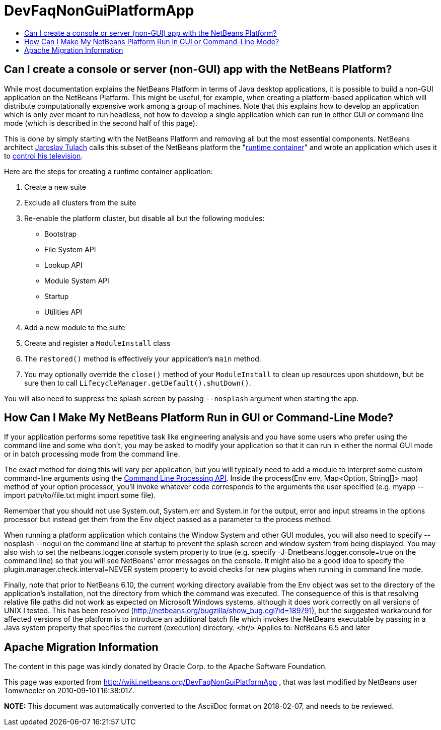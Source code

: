 // 
//     Licensed to the Apache Software Foundation (ASF) under one
//     or more contributor license agreements.  See the NOTICE file
//     distributed with this work for additional information
//     regarding copyright ownership.  The ASF licenses this file
//     to you under the Apache License, Version 2.0 (the
//     "License"); you may not use this file except in compliance
//     with the License.  You may obtain a copy of the License at
// 
//       http://www.apache.org/licenses/LICENSE-2.0
// 
//     Unless required by applicable law or agreed to in writing,
//     software distributed under the License is distributed on an
//     "AS IS" BASIS, WITHOUT WARRANTIES OR CONDITIONS OF ANY
//     KIND, either express or implied.  See the License for the
//     specific language governing permissions and limitations
//     under the License.
//

= DevFaqNonGuiPlatformApp
:jbake-type: wiki
:jbake-tags: wiki, devfaq, needsreview
:jbake-status: published
:keywords: Apache NetBeans wiki DevFaqNonGuiPlatformApp
:description: Apache NetBeans wiki DevFaqNonGuiPlatformApp
:toc: left
:toc-title:
:syntax: true

== Can I create a console or server (non-GUI) app with the NetBeans Platform?

While most documentation explains the NetBeans Platform in terms of Java desktop applications, it is possible to build a non-GUI application on the NetBeans Platform.  This might be useful, for example, when creating a platform-based application which will distribute computationally expensive work among a group of machines.  Note that this explains how to develop an application which is only ever meant to run headless, not how to develop a single application which can run in either GUI _or_ command line mode (which is described in the second half of this page).

This is done by simply starting with the NetBeans Platform and removing all but the most essential components.  NetBeans architect link:http://www.apidesign.org/[Jaroslav Tulach] calls this subset of the NetBeans platform the "link:http://wiki.apidesign.org/wiki/NetBeans_Runtime_Container[runtime container]" and wrote an application which uses it to link:http://dvbcentral.sourceforge.net/[control his television].  

Here are the steps for creating a runtime container application:

1. Create a new suite
2. Exclude all clusters from the suite
3. Re-enable the platform cluster, but disable all but the following modules:
* Bootstrap
* File System API
* Lookup API
* Module System API
* Startup
* Utilities API

[start=4]
. Add a new module to the suite

[start=5]
. Create and register a `ModuleInstall` class

[start=6]
. The `restored()` method is effectively your application's `main` method.

[start=7]
. You may optionally override the `close()` method of your `ModuleInstall` to clean up resources upon shutdown, but be sure then to call `LifecycleManager.getDefault().shutDown()`.

You will also need to suppress the splash screen by passing `--nosplash` argument when starting the app.

== How Can I Make My NetBeans Platform Run in GUI or Command-Line Mode?

If your application performs some repetitive task like engineering analysis and you have some users who prefer using the command line and some who don't, you may be asked to modify your application so that it can run in either the normal GUI mode or in batch processing mode from the command line.

The exact method for doing this will vary per application, but you will typically need to add a module to interpret some custom command-line arguments using the link:http://bits.netbeans.org/dev/javadoc/org-netbeans-modules-sendopts/[Command Line Processing API].  Inside the process(Env env, Map<Option, String[]> map) method of your option processor, you'll invoke whatever code corresponds to the arguments the user specified (e.g. myapp --import path/to/file.txt might import some file).  

Remember that you should not use System.out, System.err and System.in for the output, error and input streams in the options processor but instead get them from the Env object passed as a parameter to the process method.  

When running a platform application which contains the Window System and other GUI modules, you will also need to specify --nosplash --nogui on the command line at startup to prevent the splash screen and window system from being displayed.  You may also wish to set the netbeans.logger.console system property to true (e.g. specify -J-Dnetbeans.logger.console=true on the command line) so that you will see NetBeans' error messages on the console.  It might also be a good idea to specify the plugin.manager.check.interval=NEVER system property to avoid checks for new plugins when running in command line mode.

Finally, note that prior to NetBeans 6.10, the current working directory available from the Env object was set to the directory of the application's installation, not the directory from which the command was executed.  The consequence of this is that resolving relative file paths did not work as expected on Microsoft Windows systems, although it does work correctly on all versions of UNIX I tested.  This has been resolved (link:http://netbeans.org/bugzilla/show_bug.cgi?id=189791[http://netbeans.org/bugzilla/show_bug.cgi?id=189791]), but the suggested workaround for affected versions of the platform is to introduce an additional batch file which invokes the NetBeans executable by passing in a Java system property that specifies the current (execution) directory.
<hr/>
Applies to: NetBeans 6.5 and later

== Apache Migration Information

The content in this page was kindly donated by Oracle Corp. to the
Apache Software Foundation.

This page was exported from link:http://wiki.netbeans.org/DevFaqNonGuiPlatformApp[http://wiki.netbeans.org/DevFaqNonGuiPlatformApp] , 
that was last modified by NetBeans user Tomwheeler 
on 2010-09-10T16:38:01Z.


*NOTE:* This document was automatically converted to the AsciiDoc format on 2018-02-07, and needs to be reviewed.
